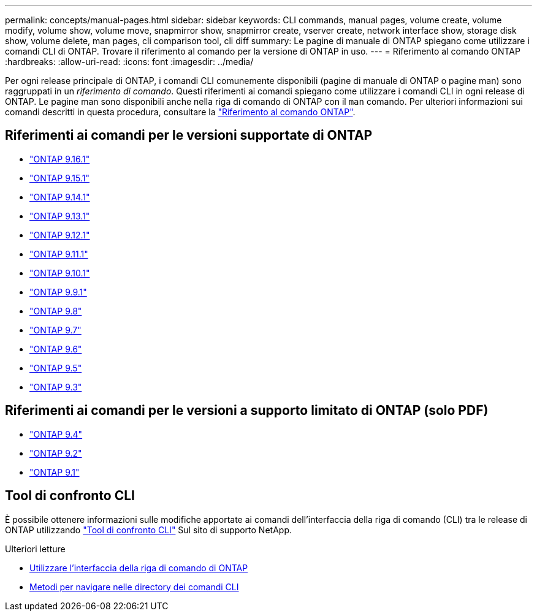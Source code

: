 ---
permalink: concepts/manual-pages.html 
sidebar: sidebar 
keywords: CLI commands, manual pages, volume create, volume modify, volume show, volume move, snapmirror show, snapmirror create, vserver create, network interface show, storage disk show, volume delete, man pages, cli comparison tool, cli diff 
summary: Le pagine di manuale di ONTAP spiegano come utilizzare i comandi CLI di ONTAP. Trovare il riferimento al comando per la versione di ONTAP in uso. 
---
= Riferimento al comando ONTAP
:hardbreaks:
:allow-uri-read: 
:icons: font
:imagesdir: ../media/


[role="lead"]
Per ogni release principale di ONTAP, i comandi CLI comunemente disponibili (pagine di manuale di ONTAP o pagine man) sono raggruppati in un _riferimento di comando_. Questi riferimenti ai comandi spiegano come utilizzare i comandi CLI in ogni release di ONTAP. Le pagine man sono disponibili anche nella riga di comando di ONTAP con il `man` comando. Per ulteriori informazioni sui comandi descritti in questa procedura, consultare la link:https://docs.netapp.com/us-en/ontap-cli/["Riferimento al comando ONTAP"^].



== Riferimenti ai comandi per le versioni supportate di ONTAP

* link:https://docs.netapp.com/us-en/ontap-cli/index.html["ONTAP 9.16.1"^]
* link:https://docs.netapp.com/us-en/ontap-cli-9151/index.html["ONTAP 9.15.1"^]
* link:https://docs.netapp.com/us-en/ontap-cli-9141/index.html["ONTAP 9.14.1"^]
* link:https://docs.netapp.com/us-en/ontap-cli-9131/index.html["ONTAP 9.13.1"^]
* link:https://docs.netapp.com/us-en/ontap-cli-9121/index.html["ONTAP 9.12.1"^]
* link:https://docs.netapp.com/us-en/ontap-cli-9111/index.html["ONTAP 9.11.1"^]
* link:https://docs.netapp.com/us-en/ontap-cli-9101/index.html["ONTAP 9.10.1"^]
* link:https://docs.netapp.com/us-en/ontap-cli-991/index.html["ONTAP 9.9.1"^]
* link:https://docs.netapp.com/us-en/ontap-cli-98/index.html["ONTAP 9.8"^]
* link:https://docs.netapp.com/us-en/ontap-cli-97/index.html["ONTAP 9.7"^]
* link:https://docs.netapp.com/us-en/ontap-cli-96/index.html["ONTAP 9.6"^]
* link:https://docs.netapp.com/us-en/ontap-cli-95/index.html["ONTAP 9.5"^]
* link:https://docs.netapp.com/us-en/ontap-cli-93/index.html["ONTAP 9.3"^]




== Riferimenti ai comandi per le versioni a supporto limitato di ONTAP (solo PDF)

* link:https://library.netapp.com/ecm/ecm_download_file/ECMLP2843631["ONTAP 9.4"^]
* link:https://library.netapp.com/ecm/ecm_download_file/ECMLP2674477["ONTAP 9.2"^]
* link:https://library.netapp.com/ecm/ecm_download_file/ECMLP2573244["ONTAP 9.1"^]




== Tool di confronto CLI

È possibile ottenere informazioni sulle modifiche apportate ai comandi dell'interfaccia della riga di comando (CLI) tra le release di ONTAP utilizzando link:https://mysupport.netapp.com/site/info/cli-comparison["Tool di confronto CLI"^] Sul sito di supporto NetApp.

.Ulteriori letture
* xref:../system-admin/command-line-interface-concept.html[Utilizzare l'interfaccia della riga di comando di ONTAP]
* xref:../system-admin/methods-navigating-cli-command-directories-concept.html[Metodi per navigare nelle directory dei comandi CLI]

